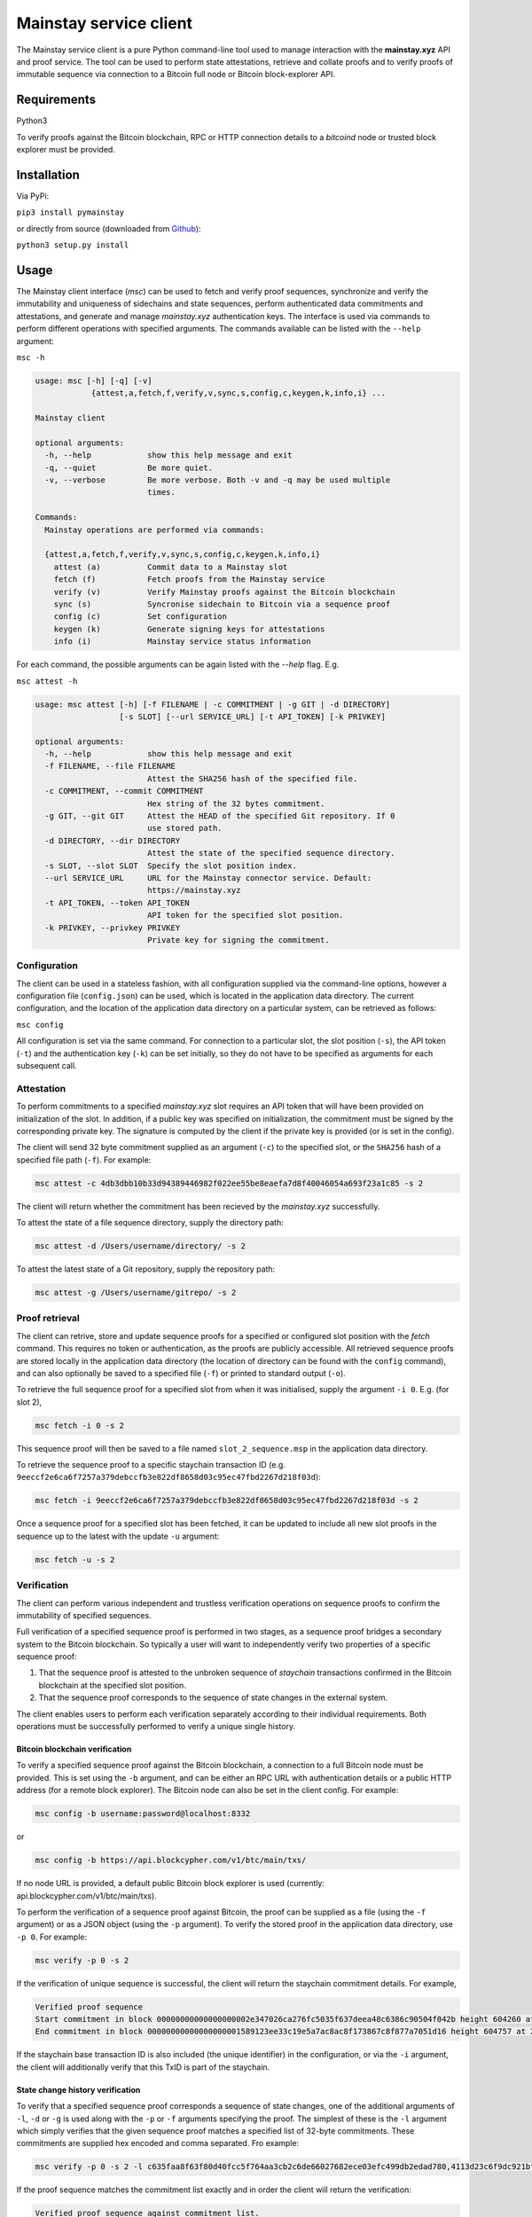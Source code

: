 Mainstay service client
-----------------------

The Mainstay service client is a pure Python command-line tool used to manage interaction with the **mainstay.xyz** API and proof
service. The tool can be used to perform state attestations, retrieve and collate 
proofs and to verify proofs of immutable sequence via connection to a Bitcoin 
full node or Bitcoin block-explorer API. 

Requirements
=============

Python3

To verify proofs against the Bitcoin blockchain, RPC or HTTP connection details to a `bitcoind` node or trusted block explorer must be provided. 

Installation
=============

Via PyPi:

``pip3 install pymainstay``

or directly from source (downloaded from `Github <https://github.com/commerceblock/pymainstay>`_):

``python3 setup.py install``

Usage
======

The Mainstay client interface (`msc`) can be used to fetch and verify proof sequences, synchronize and verify the immutability and uniqueness of sidechains and state sequences, perform authenticated data commitments and attestations, and generate and manage *mainstay.xyz* authentication keys. The interface is used via commands to perform different operations with specified arguments. The commands available can be listed with the ``--help`` argument:

``msc -h``

.. code-block:: bash

  usage: msc [-h] [-q] [-v]
              {attest,a,fetch,f,verify,v,sync,s,config,c,keygen,k,info,i} ...

  Mainstay client

  optional arguments:
    -h, --help            show this help message and exit
    -q, --quiet           Be more quiet.
    -v, --verbose         Be more verbose. Both -v and -q may be used multiple
                          times.

  Commands:
    Mainstay operations are performed via commands:

    {attest,a,fetch,f,verify,v,sync,s,config,c,keygen,k,info,i}
      attest (a)          Commit data to a Mainstay slot
      fetch (f)           Fetch proofs from the Mainstay service
      verify (v)          Verify Mainstay proofs against the Bitcoin blockchain
      sync (s)            Syncronise sidechain to Bitcoin via a sequence proof
      config (c)          Set configuration
      keygen (k)          Generate signing keys for attestations
      info (i)            Mainstay service status information 


For each command, the possible arguments can be again listed with the `--help` flag. E.g. 

``msc attest -h``

.. code-block:: bash

  usage: msc attest [-h] [-f FILENAME | -c COMMITMENT | -g GIT | -d DIRECTORY]
                    [-s SLOT] [--url SERVICE_URL] [-t API_TOKEN] [-k PRIVKEY]

  optional arguments:
    -h, --help            show this help message and exit
    -f FILENAME, --file FILENAME
                          Attest the SHA256 hash of the specified file.
    -c COMMITMENT, --commit COMMITMENT
                          Hex string of the 32 bytes commitment.
    -g GIT, --git GIT     Attest the HEAD of the specified Git repository. If 0
                          use stored path.
    -d DIRECTORY, --dir DIRECTORY
                          Attest the state of the specified sequence directory.
    -s SLOT, --slot SLOT  Specify the slot position index.
    --url SERVICE_URL     URL for the Mainstay connector service. Default:
                          https://mainstay.xyz
    -t API_TOKEN, --token API_TOKEN
                          API token for the specified slot position.
    -k PRIVKEY, --privkey PRIVKEY
                          Private key for signing the commitment.


Configuration
^^^^^^^^^^^^^^

The client can be used in a stateless fashion, with all configuration supplied via the command-line options, however a configuration file (``config.json``) can be used, which is located in the application data directory. The current configuration, and the location of the application data directory on a particular system, can be retrieved as follows:

``msc config``

All configuration is set via the same command. For connection to a particular slot, the slot position (``-s``), the API token (``-t``) and the authentication key (``-k``) can be set initially, so they do not have to be specified as arguments for each subsequent call. 

Attestation
^^^^^^^^^^^^

To perform commitments to a specified *mainstay.xyz* slot requires an API token that will have been provided on initialization of the slot. In addition, if a public key was specified on initialization, the commitment must be signed by the corresponding private key. The signature is computed by the client if the private key is provided (or is set in the config). 

The client will send 32 byte commitment supplied as an argument (``-c``) to the specified slot, or the ``SHA256`` hash of a specified file path (``-f``). For example:

.. code-block:: bash

  msc attest -c 4db3dbb10b33d94389446982f022ee55be8eaefa7d8f40046054a693f23a1c85 -s 2

The client will return whether the commitment has been recieved by the *mainstay.xyz* successfully. 

To attest the state of a file sequence directory, supply the directory path:

.. code-block:: bash

  msc attest -d /Users/username/directory/ -s 2

To attest the latest state of a Git repository, supply the repository path:

.. code-block:: bash

  msc attest -g /Users/username/gitrepo/ -s 2

Proof retrieval
^^^^^^^^^^^^^^^^^

The client can retrive, store and update sequence proofs for a specified or configured slot position with the `fetch` command. This requires no token or authentication, as the proofs are publicly accessible. All retrieved sequence proofs are stored locally in the application data directory (the location of directory can be found with the ``config`` command), and can also optionally be saved to a specified file (``-f``) or printed to standard output (``-o``). 

To retrieve the full sequence proof for a specified slot from when it was initialised, supply the argument ``-i 0``. E.g. (for slot 2),

.. code-block:: bash

  msc fetch -i 0 -s 2

This sequence proof will then be saved to a file named ``slot_2_sequence.msp`` in the application data directory. 

To retrieve the sequence proof to a specific staychain transaction ID (e.g. ``9eeccf2e6ca6f7257a379debccfb3e822df8658d03c95ec47fbd2267d218f03d``):

.. code-block:: bash

  msc fetch -i 9eeccf2e6ca6f7257a379debccfb3e822df8658d03c95ec47fbd2267d218f03d -s 2

Once a sequence proof for a specified slot has been fetched, it can be updated to include all new slot proofs in the sequence up to the latest with the update ``-u`` argument:

.. code-block:: bash

  msc fetch -u -s 2

Verification
^^^^^^^^^^^^^

The client can perform various independent and trustless verification operations on sequence proofs to confirm the immutability of specified sequences. 

Full verification of a specified sequence proof is performed in two stages, as a sequence proof bridges a secondary system to the Bitcoin blockchain. So typically a user will want to independently verify two properties of a specific sequence proof:

1. That the sequence proof is attested to the unbroken sequence of *staychain* transactions confirmed in the Bitcoin blockchain at the specified slot position. 
2. That the sequence proof corresponds to the sequence of state changes in the external system. 

The client enables users to perform each verification separately according to their individual requirements. Both operations must be successfully performed to verify a unique single history. 

Bitcoin blockchain verification
+++++++++++++++++++++++++++++++++

To verify a specified sequence proof against the Bitcoin blockchain, a connection to a full Bitcoin node must be provided. This is set using the ``-b`` argument, and can be either an RPC URL with authentication details or a public HTTP address (for a remote block explorer). The Bitcoin node can also be set in the client config. For example:

.. code-block:: bash

  msc config -b username:password@localhost:8332

or

.. code-block:: bash

  msc config -b https://api.blockcypher.com/v1/btc/main/txs/

If no node URL is provided, a default public Bitcoin block explorer is used (currently: api.blockcypher.com/v1/btc/main/txs). 

To perform the verification of a sequence proof against Bitcoin, the proof can be supplied as a file (using the ``-f`` argument) or as a JSON object (using the ``-p`` argument). To verify the stored proof in the application data directory, use ``-p 0``. For example:

.. code-block:: bash

  msc verify -p 0 -s 2

If the verification of unique sequence is successful, the client will return the staychain commitment details. For example,

.. code-block:: bash

  Verified proof sequence
  Start commitment in block 00000000000000000002e347026ca276fc5035f637deea48c6386c90504f042b height 604260 at 2019-11-17T21:07:18Z
  End commitment in block 00000000000000000001589123ee33c19e5a7ac8ac8f173867c8f877a7051d16 height 604757 at 2019-11-21T10:17:52Z

If the staychain base transaction ID is also included (the unique identifier) in the configuration, or via the ``-i`` argument, the client will additionally verify that this TxID is part of the staychain. 

State change history verification
++++++++++++++++++++++++++++++++++

To verify that a specified sequence proof corresponds a sequence of state changes, one of the additional arguments of ``-l``, ``-d`` or ``-g`` is used along with the ``-p`` or ``-f`` arguments specifying the proof. The simplest of these is the ``-l`` argument which simply verifies that the given sequence proof matches a specified list of 32-byte commitments. These commitments are supplied hex encoded and comma separated. Fro example:

.. code-block:: bash

  msc verify -p 0 -s 2 -l c635faa8f63f80d40fcc5f764aa3cb2c6de66027682ece03efc499db2edad780,4113d23c6f9dc921bf23f0f551b4cb9909099bbe89464ec7f424b6dabda12924,118d182a45bffea9fd8c6eb98453b6edc19327f6d1f2887b10700d194c275259

If the proof sequence matches the commitment list exactly and in order the client will return the verification:

.. code-block:: bash

  Verified proof sequence against commitment list. 

If the sequence does not match, the verification will fail. 

.. code-block:: bash

  Verification failed. Commitments not matched. 

If all slot-proofs in the sequence proof are matched to commitments in the list in order, but there are additional commtiments included in the list, then the client will return:

.. code-block:: bash

  Verification failed. Additional commitments on list not in proof.

To verify that a specified sequence proof corresponds to a chronological sequence of files in a specified directory, the additional argument ``-d`` is used to specify the directory path. This directory must contain the matching sequence of files, named in an alpha-numeric order corresonding to the sequence of changes. For example:

.. code-block:: bash

  msc verify -p 0 -s 2 -d /Users/username/directory/

If the proof sequence matches the full hash chain of files in the specified directory exactly and in sequence, then the client will return the verification:

.. code-block:: bash

  Verified proof sequence against directory hash chain.

The client will also return a warning if additional files have been added to the directory since the last attestation has been performed. 

.. code-block:: bash

  WARNING: last 1 files not attested.
  Last file attested: document-v0.5.txt

To verify that a specified sequence proof corresponds to the commit history of a Git repository, the additional argument ``-g`` is used to specify the directory path of the Git repository. The client also checks that the initial commit message of the repository is a staychain TxID and slot ID. For example:

.. code-block:: bash

  msc verify -p 0 -s 2 -g /Users/username/gitrepo/

If the proof sequence matches the full hash chain of files in the specified directory exactly and in sequence, then the client will return the verification:

.. code-block:: bash

  Verified proof sequence against commit history to b40a656d028618f6c1d73465c07d810078fd74e4

Where ``b40a656d028618f6c1d73465c07d810078fd74e4`` is the latest Git commit included in the sequence proof. If there have been additional commits to the Git repository since the latest attestation in the sequence proof, the client will return a warnings with the number of non-attested commits. For example:

.. code-block:: bash

  WARNING: last 3 commits not attested.

The ``verify -g`` operation also verifies that the staychain base TxID in the sequence proof, and slot ID, are added as the commit message in the initial commit of the repository. If this commitment is not present, the following warning is given:

.. code-block:: bash

  Staychain ID not committed to Git history

Sidechain synchronization
^^^^^^^^^^^^^^^^^^^^^^^^^^

The client can be used to synchronize a sidechain state against a Bitcoin staychain. This is performed using the ``sync`` command, and requires an RPC connection to both a full Bitcoin node (or trusted block explorer) and the sidechain node. As with the Bitcoin node connection, the sidechain node connection can also be set in the client config:

.. code-block:: bash

  msc config -b username1:password1@localhost:8332  # Bitcoin node
  msc config -n username2:password2@localhost:8336  # Sidechain node

To verify that a sidechain history is unique against Bitcoin's global state, and determine the latest attested sidechain block, the full sequence proof is retrieved, fully verified and then verified against the Bitcoin staychain the the sidechain state. For example: 

.. code-block:: bash

  msc sync -s 1

If the verification is successful, the client will return the latest sidechain verified block. For example:

.. code-block:: bash

  Verified sidechain attestation sequence
  Latest attestated sidechain block: 47e3d796f0ae87f2261e620018ffb1e0458175e17faf2762f209a17c727a8690 height 163188

Key generation and authentication
^^^^^^^^^^^^^^^^^^^^^^^^^^^^^^^^^^

The client can generate keys to be used for attestation authentication, and generate commitment signatures using the ``keygen`` command. To generate a 256 bit private key, the ``-g`` argument is used with optional supplied entropy. For example:

.. code-block:: bash

  msc keygen -g entropy

This generated key is then saved in the config and automatically used to sign attestations sent the the Mainstay service URL. The generated hex-encoded private key can then be used to generate the corresponding secp256k1 compressed public key using the ``-p`` argument. 

.. code-block:: bash

  msc keygen -p c76849c6ac48c4996b2847a5b87d9ee0e9463ea11c827591a50978b1b2682804

The returned hex-encoded public key is supplied in the web form used to sign-up to the mainstay.xyz service, if signature based authentication is required. 

Staychain status and information
^^^^^^^^^^^^^^^^^^^^^^^^^^^^^^^^^

When initializing a sidechain, Git repository or file repository, the staychain base TxID and slot position must be committed to the initial state in order to prove uniqueness. In a sidechain, this information is committed to the genesis block, and in the case of a Git repository, this information is added as the message of the initial commit. To retrieve the latest staychain TxID to perform this initialisation, the `info` command can be used. 

.. code-block:: bash

  msc info

This returns the base ID. For example:

.. code-block:: bash

  Base ID: 9d049eb88c13d7c4bad6f2597417da525effebc47b2095621b8cebad7ded4cf5:2

The argument ``-c`` will also set this in the config. 

To initialise a Git repository and link it to the staychain and slot position, the initial commit will be as follows:

.. code-block:: bash

  git commit -m '9d049eb88c13d7c4bad6f2597417da525effebc47b2095621b8cebad7ded4cf5:2'
